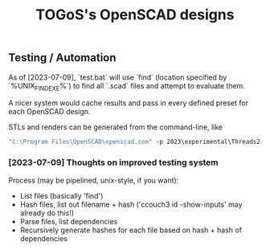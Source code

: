 #+TITLE: TOGoS's OpenSCAD designs

** Testing / Automation

As of [2023-07-09], `test.bat` will use `find` (location specified by `%UNIX_FIND_EXE%`)
to find all `.scad` files and attempt to evaluate them.

A nicer system would cache results and pass in every defined preset for each OpenSCAD design.

STLs and renders can be generated from the command-line, like

#+begin_src bat
"C:\Program Files\OpenSCAD\openscad.com" -p 2023\experimental\Threads2.json -P p1664 --render 2023\experimental\Threads2.scad -o p1664.png --colorscheme "Tomorrow Night" --imgsize 1536,1536
#+end_src

*** [2023-07-09] Thoughts on improved testing system

Process (may be pipelined, unix-style, if you want):

- List files (basically 'find')
- Hash files, list out filename + hash ('ccouch3 id -show-inputs' may already do this!)
- Parse files, list dependencies
- Recursively generate hashes for each file based on hash + hash of dependencies
